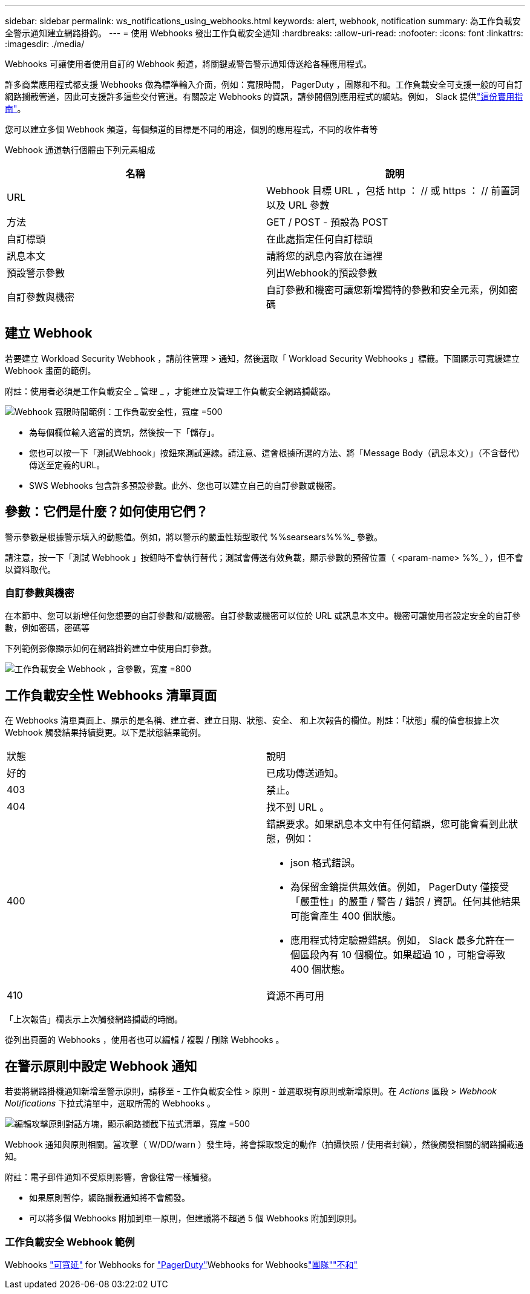 ---
sidebar: sidebar 
permalink: ws_notifications_using_webhooks.html 
keywords: alert, webhook, notification 
summary: 為工作負載安全警示通知建立網路掛鉤。 
---
= 使用 Webhooks 發出工作負載安全通知
:hardbreaks:
:allow-uri-read: 
:nofooter: 
:icons: font
:linkattrs: 
:imagesdir: ./media/


[role="lead"]
Webhooks 可讓使用者使用自訂的 Webhook 頻道，將關鍵或警告警示通知傳送給各種應用程式。

許多商業應用程式都支援 Webhooks 做為標準輸入介面，例如：寬限時間， PagerDuty ，團隊和不和。工作負載安全可支援一般的可自訂網路攔截管道，因此可支援許多這些交付管道。有關設定 Webhooks 的資訊，請參閱個別應用程式的網站。例如， Slack 提供link:https://api.slack.com/messaging/webhooks["這份實用指南"]。

您可以建立多個 Webhook 頻道，每個頻道的目標是不同的用途，個別的應用程式，不同的收件者等

Webhook 通道執行個體由下列元素組成

|===
| 名稱 | 說明 


| URL | Webhook 目標 URL ，包括 http ： // 或 https ： // 前置詞以及 URL 參數 


| 方法 | GET / POST - 預設為 POST 


| 自訂標頭 | 在此處指定任何自訂標頭 


| 訊息本文 | 請將您的訊息內容放在這裡 


| 預設警示參數 | 列出Webhook的預設參數 


| 自訂參數與機密 | 自訂參數和機密可讓您新增獨特的參數和安全元素，例如密碼 
|===


== 建立 Webhook

若要建立 Workload Security Webhook ，請前往管理 > 通知，然後選取「 Workload Security Webhooks 」標籤。下圖顯示可寬緩建立 Webhook 畫面的範例。

附註：使用者必須是工作負載安全 _ 管理 _ ，才能建立及管理工作負載安全網路攔截器。

image:ws_webhook_slack_example.png["Webhook 寬限時間範例：工作負載安全性，寬度 =500"]

* 為每個欄位輸入適當的資訊，然後按一下「儲存」。
* 您也可以按一下「測試Webhook」按鈕來測試連線。請注意、這會根據所選的方法、將「Message Body（訊息本文）」（不含替代）傳送至定義的URL。
* SWS Webhooks 包含許多預設參數。此外、您也可以建立自己的自訂參數或機密。




== 參數：它們是什麼？如何使用它們？

警示參數是根據警示填入的動態值。例如，將以警示的嚴重性類型取代 %%searsears%%%_ 參數。

請注意，按一下「測試 Webhook 」按鈕時不會執行替代；測試會傳送有效負載，顯示參數的預留位置（ <param-name> %%_ ），但不會以資料取代。



=== 自訂參數與機密

在本節中、您可以新增任何您想要的自訂參數和/或機密。自訂參數或機密可以位於 URL 或訊息本文中。機密可讓使用者設定安全的自訂參數，例如密碼，密碼等

下列範例影像顯示如何在網路掛鉤建立中使用自訂參數。

image:ws_webhook_parameters_example.png["工作負載安全 Webhook ，含參數，寬度 =800"]



== 工作負載安全性 Webhooks 清單頁面

在 Webhooks 清單頁面上、顯示的是名稱、建立者、建立日期、狀態、安全、 和上次報告的欄位。附註：「狀態」欄的值會根據上次 Webhook 觸發結果持續變更。以下是狀態結果範例。

|===


| 狀態 | 說明 


| 好的 | 已成功傳送通知。 


| 403 | 禁止。 


| 404 | 找不到 URL 。 


| 400  a| 
錯誤要求。如果訊息本文中有任何錯誤，您可能會看到此狀態，例如：

* json 格式錯誤。
* 為保留金鑰提供無效值。例如， PagerDuty 僅接受「嚴重性」的嚴重 / 警告 / 錯誤 / 資訊。任何其他結果可能會產生 400 個狀態。
* 應用程式特定驗證錯誤。例如， Slack 最多允許在一個區段內有 10 個欄位。如果超過 10 ，可能會導致 400 個狀態。




| 410 | 資源不再可用 
|===
「上次報告」欄表示上次觸發網路攔截的時間。

從列出頁面的 Webhooks ，使用者也可以編輯 / 複製 / 刪除 Webhooks 。



== 在警示原則中設定 Webhook 通知

若要將網路掛機通知新增至警示原則，請移至 - 工作負載安全性 > 原則 - 並選取現有原則或新增原則。在 _Actions_ 區段 > _Webhook Notifications_ 下拉式清單中，選取所需的 Webhooks 。

image:ws_edit_attack_policy.png["編輯攻擊原則對話方塊，顯示網路攔截下拉式清單，寬度 =500"]

Webhook 通知與原則相關。當攻擊（ W/DD/warn ）發生時，將會採取設定的動作（拍攝快照 / 使用者封鎖），然後觸發相關的網路攔截通知。

附註：電子郵件通知不受原則影響，會像往常一樣觸發。

* 如果原則暫停，網路攔截通知將不會觸發。
* 可以將多個 Webhooks 附加到單一原則，但建議將不超過 5 個 Webhooks 附加到原則。




=== 工作負載安全 Webhook 範例

Webhooks link:ws_webhook_example_slack.html["可寬延"] for Webhooks for link:ws_webhook_example_pagerduty.html["PagerDuty"]Webhooks for Webhookslink:ws_webhook_example_teams.html["團隊"]link:ws_webhook_example_discord.html["不和"]
